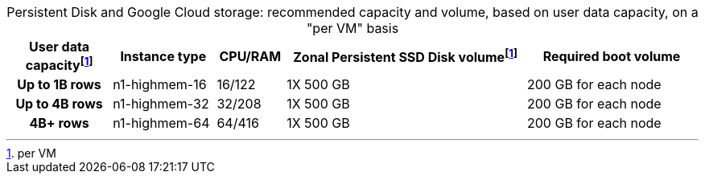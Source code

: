 :table-caption!:
.Persistent Disk and Google Cloud storage: recommended capacity and volume, based on user data capacity, on a "per VM" basis
[cols="15h,15,10,~,25",options="header"]
|===
| User data capacityfootnote:pvm[per VM] | Instance type | CPU/RAM | Zonal Persistent SSD Disk volumefootnote:pvm[] | Required boot volume

| Up to 1B rows | n1-highmem-16 | 16/122 | 1X 500 GB | 200 GB for each node
| Up to 4B rows | n1-highmem-32 | 32/208 | 1X 500 GB | 200 GB for each node
| 4B+ rows | n1-highmem-64 | 64/416 | 1X 500 GB | 200 GB for each node
|===
